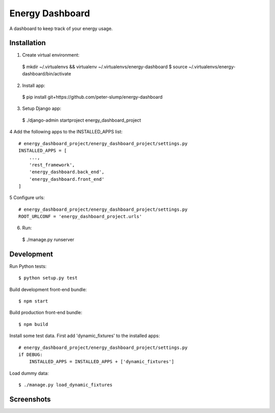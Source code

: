 ================
Energy Dashboard
================

A dashboard to keep track of your energy usage.

Installation
============

1. Create virtual environment::

  $ mkdir ~/.virtualenvs && virtualenv ~/.virtualenvs/energy-dashboard
  $ source ~/.virtualenvs/energy-dashboard/bin/activate

2. Install app::

  $ pip install git+https://github.com/peter-slump/energy-dashboard

3. Setup Django app::

  $ ./django-admin startproject energy_dashboard_project

4 Add the following apps to the INSTALLED_APPS list::

    # energy_dashboard_project/energy_dashboard_project/settings.py
    INSTALLED_APPS = [
        ...,
        'rest_framework',
        'energy_dashboard.back_end',
        'energy_dashboard.front_end'
    ]

5 Configure urls::

    # energy_dashboard_project/energy_dashboard_project/settings.py
    ROOT_URLCONF = 'energy_dashboard_project.urls'

6. Run::

  $ ./manage.py runserver

Development
===========

Run Python tests::

  $ python setup.py test

Build development front-end bundle::

  $ npm start

Build production front-end bundle::

  $ npm build

Install some test data. First add 'dynamic_fixtures' to the installed apps::

    # energy_dashboard_project/energy_dashboard_project/settings.py
    if DEBUG:
        INSTALLED_APPS = INSTALLED_APPS + ['dynamic_fixtures']

Load dummy data::

    $ ./manage.py load_dynamic_fixtures


Screenshots
===========

.. image:: screenshot.png